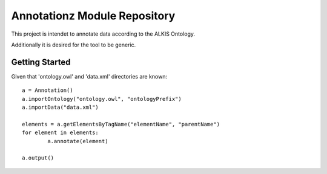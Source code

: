 Annotationz Module Repository
========================

This project is intendet to annotate data according to the ALKIS Ontology.

Additionally it is desired for the tool to be generic.


Getting Started
---------------
Given that 'ontology.owl' and 'data.xml' directories are known::

	a = Annotation()
	a.importOntology("ontology.owl", "ontologyPrefix")
	a.importData("data.xml")

	elements = a.getElementsByTagName("elementName", "parentName")
	for element in elements:
		a.annotate(element)

	a.output()